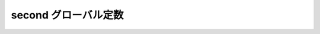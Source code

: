 second グローバル定数
=====================

.. cpp:var:: function<op::second>::type const second

   :cpp:var:`!second` は、xpressive の意味アクションにおける :cpp:class:`!std::pair\<>` の第 2 要素にアクセスする遅延 PolymorphicFunctionObject である。
